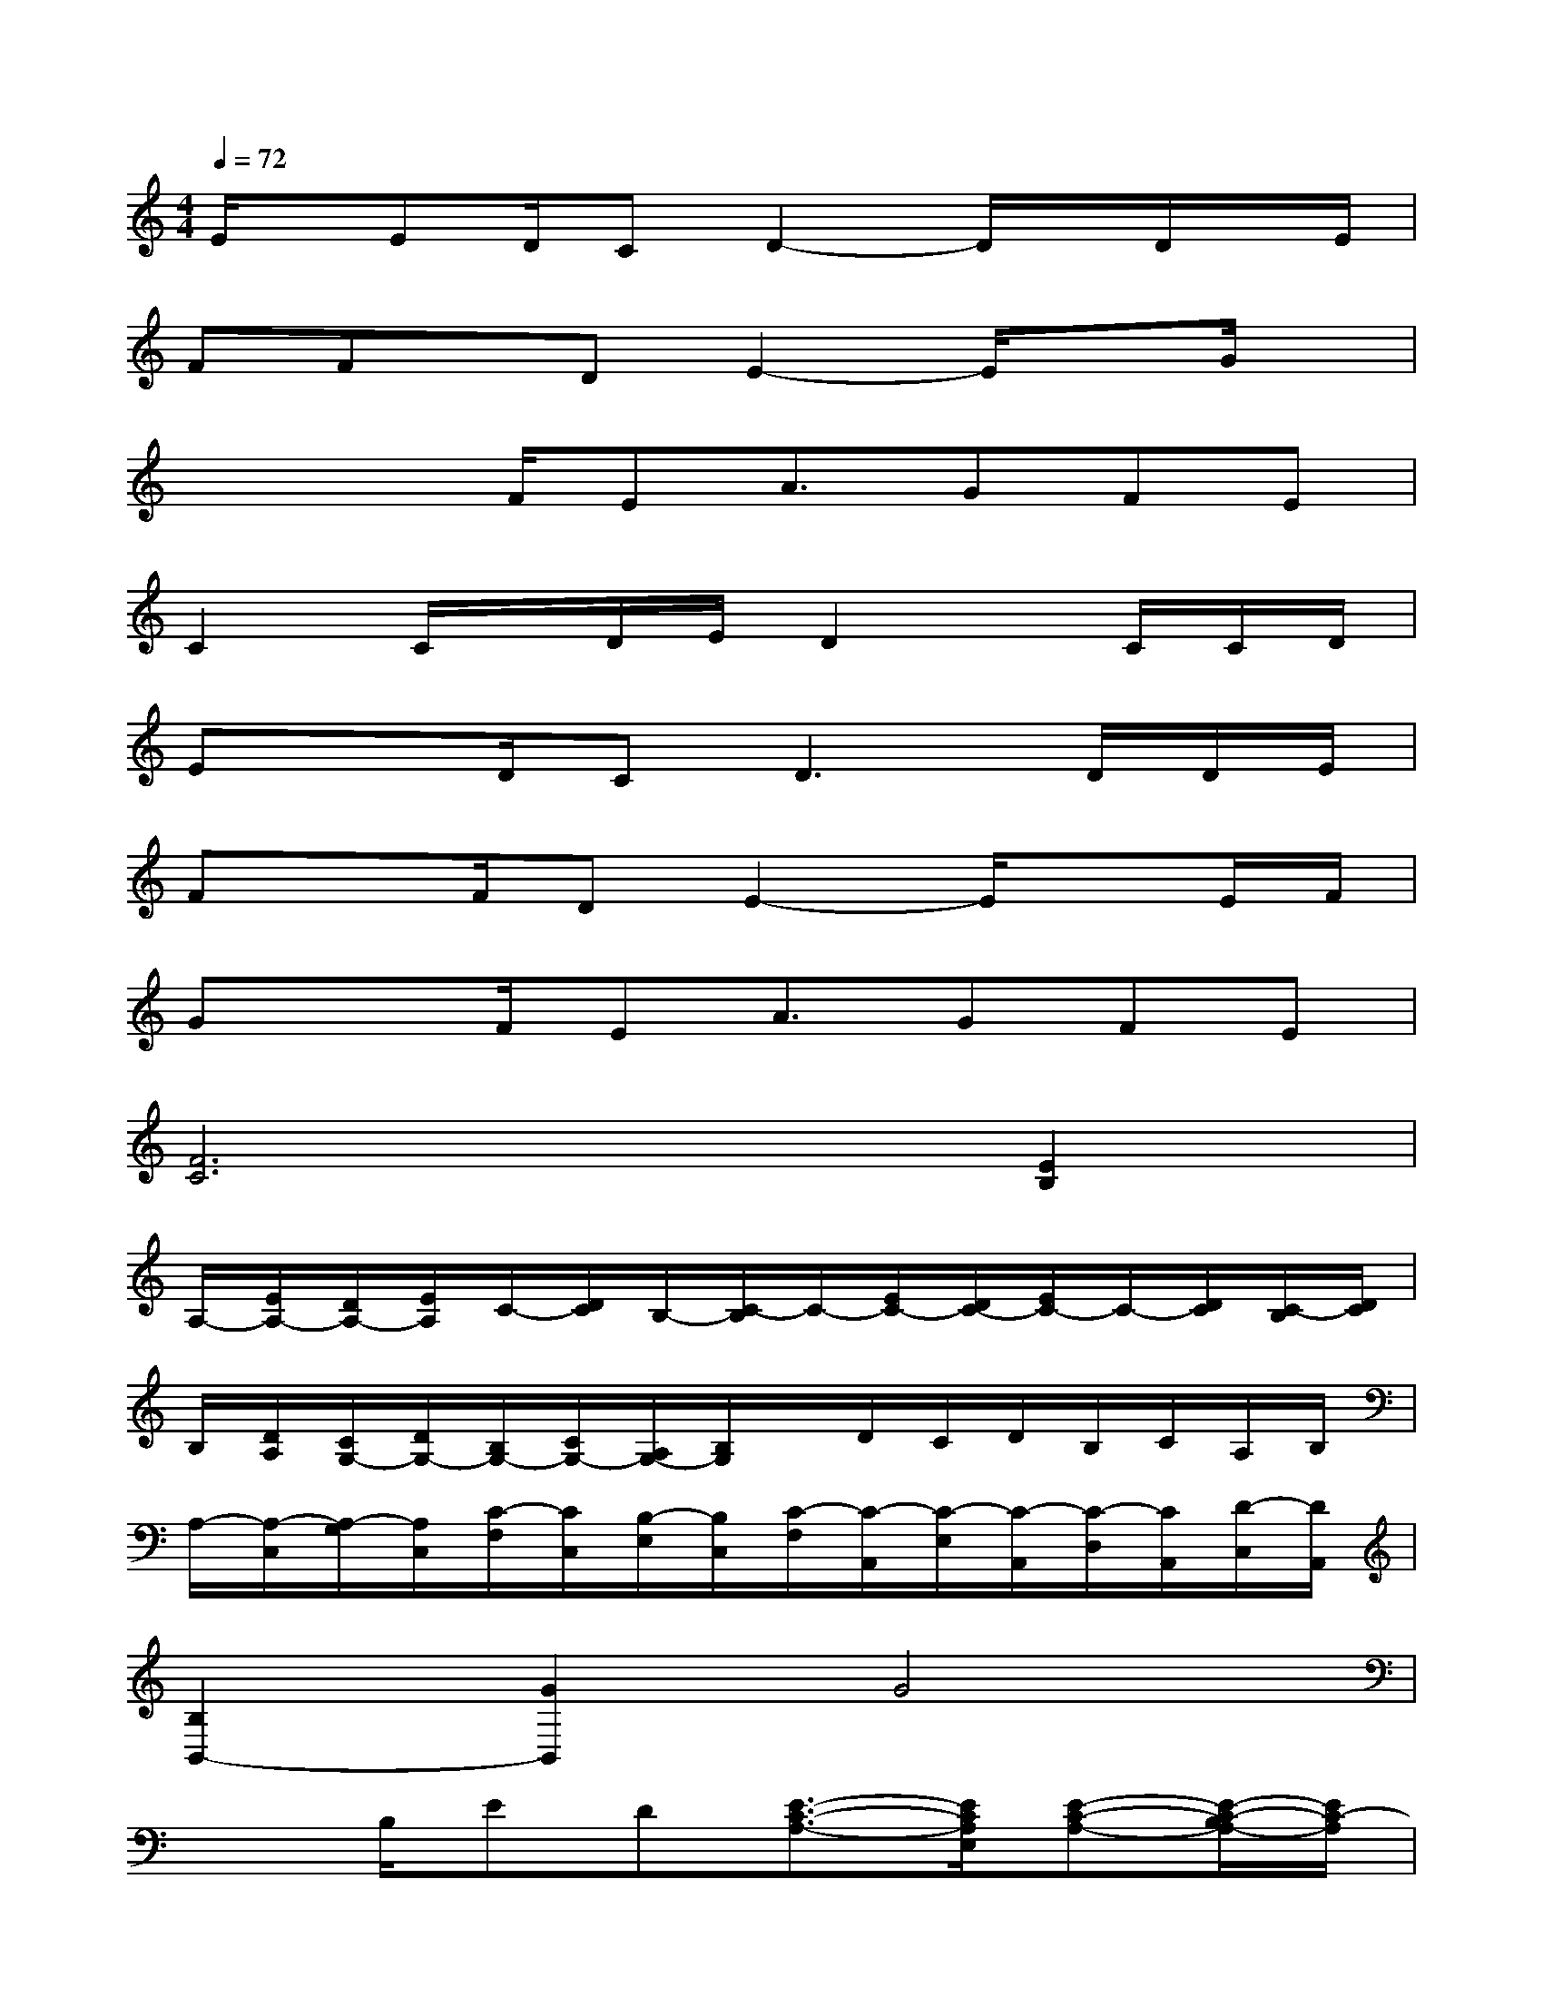 X:1
T:
M:4/4
L:1/8
Q:1/4=72
K:C%0sharps
V:1
E/2x/2ED/2CD2-D/2x/2D/2x/2E/2|
FFx/2DE2-E/2xG/2x/2|
xxF/2EA3/2GFE|
C2C/2x/2D/2E/2D2x/2C/2C/2D/2|
ExD/2C2<D2D/2D/2E/2|
FxF/2DE2-E/2xE/2F/2|
GxF/2EA3/2GFE|
[F6C6][E2B,2]|
A,/2-[E/2A,/2-][D/2A,/2-][E/2A,/2]C/2-[D/2C/2]B,/2-[C/2-B,/2]C/2-[E/2C/2-][D/2C/2-][E/2C/2-]C/2-[D/2C/2][C/2-B,/2][D/2C/2]|
B,/2[D/2A,/2][C/2G,/2-][D/2G,/2-][B,/2G,/2-][C/2G,/2-][A,/2G,/2-][B,/2G,/2]x/2D/2C/2D/2B,/2C/2A,/2B,/2|
A,/2-[A,/2-C,/2][A,/2-G,/2][A,/2C,/2][C/2-F,/2][C/2C,/2][B,/2-E,/2][B,/2C,/2][C/2-F,/2][C/2-A,,/2][C/2-E,/2][C/2-A,,/2][C/2-D,/2][C/2A,,/2][D/2-C,/2][D/2A,,/2]|
[B,2B,,2-][G2B,,2]G4|
x3/2B,/2ED[E3/2-C3/2-A,3/2-][E/2C/2A,/2E,/2][E-C-A,-][E/2-C/2-B,/2A,/2-][E/2C/2-A,/2]|
[C2A,2F,2D,2][A,3/2-F,3/2-D,3/2-][D/2A,/2F,/2D,/2][D-B,-G,-][DB,A,G,][D/2-B,/2-G,/2-][D3/2B,3/2A,3/2G,3/2]|
E,/2-[E/2E,/2-][D/2E,/2-][E/2E,/2-][C/2E,/2-][D/2E,/2-][B,/2E,/2-][C/2E,/2]A,3/2-[A,/2-E,/2]A,-[B,/2A,/2-][C/2-A,/2]|
[C2A,2F,2D,2][A,3/2-F,3/2-D,3/2-][D/2-A,/2F,/2D,/2][D-B,-G,-][DB,A,G,-][D3/2-B,3/2-G,3/2-][E/2-D/2B,/2G,/2]